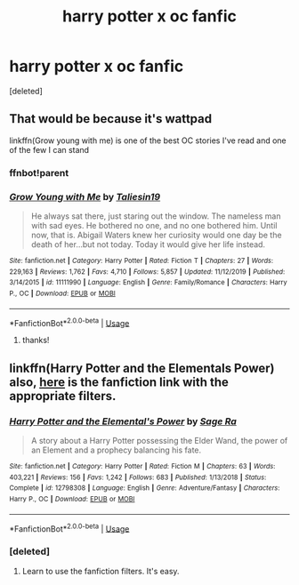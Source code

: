 #+TITLE: harry potter x oc fanfic

* harry potter x oc fanfic
:PROPERTIES:
:Score: 1
:DateUnix: 1590353086.0
:DateShort: 2020-May-25
:FlairText: Request
:END:
[deleted]


** That would be because it's wattpad

linkffn(Grow young with me) is one of the best OC stories I've read and one of the few I can stand
:PROPERTIES:
:Author: Davies_black
:Score: 4
:DateUnix: 1590362824.0
:DateShort: 2020-May-25
:END:

*** ffnbot!parent
:PROPERTIES:
:Author: Davies_black
:Score: 2
:DateUnix: 1590362957.0
:DateShort: 2020-May-25
:END:


*** [[https://www.fanfiction.net/s/11111990/1/][*/Grow Young with Me/*]] by [[https://www.fanfiction.net/u/997444/Taliesin19][/Taliesin19/]]

#+begin_quote
  He always sat there, just staring out the window. The nameless man with sad eyes. He bothered no one, and no one bothered him. Until now, that is. Abigail Waters knew her curiosity would one day be the death of her...but not today. Today it would give her life instead.
#+end_quote

^{/Site/:} ^{fanfiction.net} ^{*|*} ^{/Category/:} ^{Harry} ^{Potter} ^{*|*} ^{/Rated/:} ^{Fiction} ^{T} ^{*|*} ^{/Chapters/:} ^{27} ^{*|*} ^{/Words/:} ^{229,163} ^{*|*} ^{/Reviews/:} ^{1,762} ^{*|*} ^{/Favs/:} ^{4,710} ^{*|*} ^{/Follows/:} ^{5,857} ^{*|*} ^{/Updated/:} ^{11/12/2019} ^{*|*} ^{/Published/:} ^{3/14/2015} ^{*|*} ^{/id/:} ^{11111990} ^{*|*} ^{/Language/:} ^{English} ^{*|*} ^{/Genre/:} ^{Family/Romance} ^{*|*} ^{/Characters/:} ^{Harry} ^{P.,} ^{OC} ^{*|*} ^{/Download/:} ^{[[http://www.ff2ebook.com/old/ffn-bot/index.php?id=11111990&source=ff&filetype=epub][EPUB]]} ^{or} ^{[[http://www.ff2ebook.com/old/ffn-bot/index.php?id=11111990&source=ff&filetype=mobi][MOBI]]}

--------------

*FanfictionBot*^{2.0.0-beta} | [[https://github.com/tusing/reddit-ffn-bot/wiki/Usage][Usage]]
:PROPERTIES:
:Author: FanfictionBot
:Score: 2
:DateUnix: 1590363011.0
:DateShort: 2020-May-25
:END:

**** thanks!
:PROPERTIES:
:Score: 1
:DateUnix: 1590368254.0
:DateShort: 2020-May-25
:END:


** linkffn(Harry Potter and the Elementals Power) also, [[https://m.fanfiction.net/book/Harry-Potter/?srt=1&t=0&g1=0&g2=0&r=103&lan=0&len=0&s=0&v1=0&pm=1&c1=1&c2=3221&c3=0&c4=0&_g1=0&_c1=0&_c2=0&_v1=0][here]] is the fanfiction link with the appropriate filters.
:PROPERTIES:
:Author: Zeus_Kira
:Score: 2
:DateUnix: 1590382719.0
:DateShort: 2020-May-25
:END:

*** [[https://www.fanfiction.net/s/12798308/1/][*/Harry Potter and the Elemental's Power/*]] by [[https://www.fanfiction.net/u/9922227/Sage-Ra][/Sage Ra/]]

#+begin_quote
  A story about a Harry Potter possessing the Elder Wand, the power of an Element and a prophecy balancing his fate.
#+end_quote

^{/Site/:} ^{fanfiction.net} ^{*|*} ^{/Category/:} ^{Harry} ^{Potter} ^{*|*} ^{/Rated/:} ^{Fiction} ^{M} ^{*|*} ^{/Chapters/:} ^{63} ^{*|*} ^{/Words/:} ^{403,221} ^{*|*} ^{/Reviews/:} ^{156} ^{*|*} ^{/Favs/:} ^{1,242} ^{*|*} ^{/Follows/:} ^{683} ^{*|*} ^{/Published/:} ^{1/13/2018} ^{*|*} ^{/Status/:} ^{Complete} ^{*|*} ^{/id/:} ^{12798308} ^{*|*} ^{/Language/:} ^{English} ^{*|*} ^{/Genre/:} ^{Adventure/Fantasy} ^{*|*} ^{/Characters/:} ^{Harry} ^{P.,} ^{OC} ^{*|*} ^{/Download/:} ^{[[http://www.ff2ebook.com/old/ffn-bot/index.php?id=12798308&source=ff&filetype=epub][EPUB]]} ^{or} ^{[[http://www.ff2ebook.com/old/ffn-bot/index.php?id=12798308&source=ff&filetype=mobi][MOBI]]}

--------------

*FanfictionBot*^{2.0.0-beta} | [[https://github.com/tusing/reddit-ffn-bot/wiki/Usage][Usage]]
:PROPERTIES:
:Author: FanfictionBot
:Score: 1
:DateUnix: 1590382774.0
:DateShort: 2020-May-25
:END:


*** [deleted]
:PROPERTIES:
:Score: 1
:DateUnix: 1590382794.0
:DateShort: 2020-May-25
:END:

**** Learn to use the fanfiction filters. It's easy.
:PROPERTIES:
:Author: Zeus_Kira
:Score: 2
:DateUnix: 1590382896.0
:DateShort: 2020-May-25
:END:
